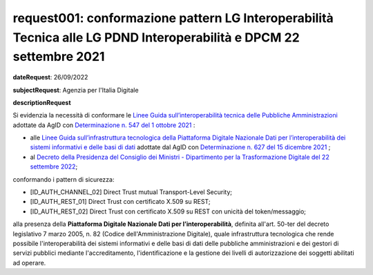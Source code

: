 request001: conformazione pattern LG Interoperabilità Tecnica alle LG PDND Interoperabilità e DPCM 22 settembre 2021
====================================================================

**dateRequest**: 26/09/2022

**subjectRequest**: Agenzia per l'Italia Digitale

**descriptionRequest**

Si evidenzia la necessità di conformare le `Linee Guida
sull’interoperabilità tecnica delle Pubbliche
Amministrazioni <https://www.agid.gov.it/sites/default/files/repository_files/linee_guida_interoperabilit_tecnica_pa.pdf>`__
adottate da AgID con `Determinazione n. 547 del 1 ottobre 2021 <https://www.agid.gov.it/sites/default/files/repository_files/547_dt_dg_n_547_1_ott_2021_adozione_lg_interoperabilit_tecnica_e_sicurezza.pdf>`__ :

-  alle `Linee Guida sull’infrastruttura tecnologica della Piattaforma
   Digitale Nazionale Dati per l’interoperabilità dei sistemi
   informativi e delle basi di
   dati <https://www.agid.gov.it/sites/default/files/repository_files/lg_infrastruttura_interoperabilita_pdnd.pdf>`__
   adottate dal AgID con `Determinazione n. 627 del 15 dicembre 2021 <https://www.agid.gov.it/sites/default/files/repository_files/627_dt_dg_n_627_15_dic_2021_adozione_linee_guida_pdnd.pdf>`__ ;
-  al `Decreto della Presidenza del Consiglio dei Ministri -
   Dipartimento per la Trasformazione Digitale del 22 settembre
   2022 <https://www.gazzettaufficiale.it/eli/id/2022/11/22/22A06623/sg>`__;

conformando i pattern di sicurezza:

-  [ID_AUTH_CHANNEL_02] Direct Trust mutual Transport-Level Security;
-  [ID_AUTH_REST_01] Direct Trust con certificato X.509 su REST;
-  [ID_AUTH_REST_02] Direct Trust con certificato X.509 su REST con
   unicità del token/messaggio;

alla presenza della **Piattaforma Digitale Nazionale Dati per l’interoperabilità**, definita all'art. 50-ter del decreto legislativo 7 marzo 2005, n. 82 (Codice dell'Amministrazione Digitale), quale infrastruttura tecnologica che rende possibile l'interoperabilità dei sistemi informativi e delle basi di dati delle pubbliche amministrazioni e dei gestori di servizi pubblici mediante l'accreditamento, l'identificazione e la gestione dei livelli di autorizzazione dei soggetti abilitati ad operare.
